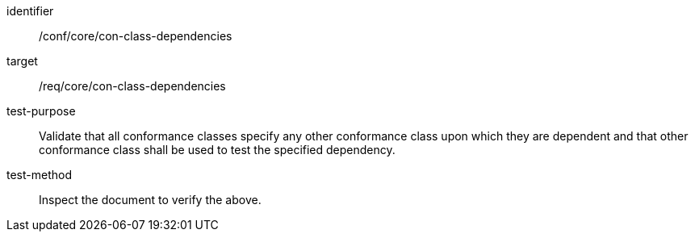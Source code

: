 [[ats_con-class-dependencies]]
[abstract_test]
====
[%metadata]
identifier:: /conf/core/con-class-dependencies
target:: /req/core/con-class-dependencies
test-purpose:: Validate that all conformance classes specify any other conformance class upon which they are dependent and that other conformance class shall be used to test the specified dependency.
test-method:: Inspect the document to verify the above.
====